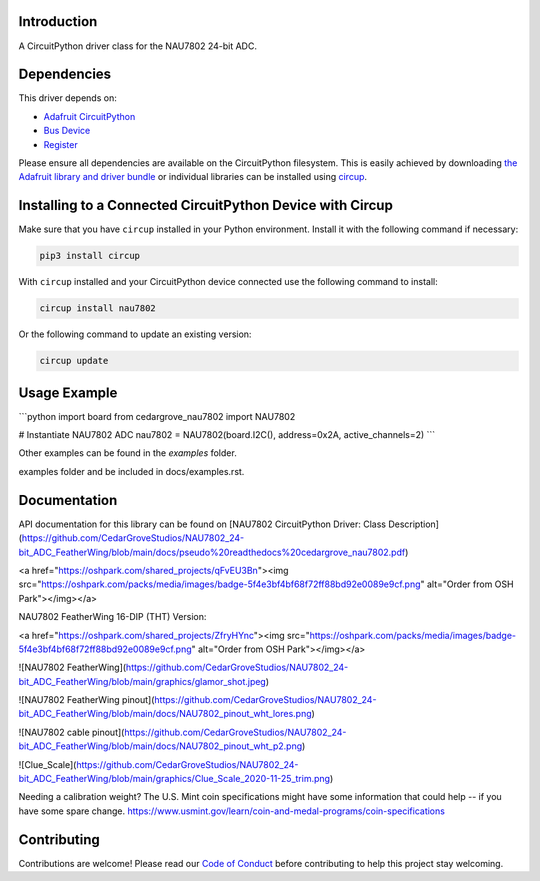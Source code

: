 Introduction
============




.. image:: https://img.shields.io/discord/327254708534116352.svg
    :target: https://adafru.it/discord
    :alt: Discord


.. image:: https://github.com/CedarGroveStudios/Cedargrove_CircuitPython_NAU7802/workflows/Build%20CI/badge.svg
    :target: https://github.com/CedarGroveStudios/Cedargrove_CircuitPython_NAU7802/actions
    :alt: Build Status


.. image:: https://img.shields.io/badge/code%20style-black-000000.svg
    :target: https://github.com/psf/black
    :alt: Code Style: Black

A CircuitPython driver class for the NAU7802 24-bit ADC.


Dependencies
=============
This driver depends on:

* `Adafruit CircuitPython <https://github.com/adafruit/circuitpython>`_
* `Bus Device <https://github.com/adafruit/Adafruit_CircuitPython_BusDevice>`_
* `Register <https://github.com/adafruit/Adafruit_CircuitPython_Register>`_

Please ensure all dependencies are available on the CircuitPython filesystem.
This is easily achieved by downloading
`the Adafruit library and driver bundle <https://circuitpython.org/libraries>`_
or individual libraries can be installed using
`circup <https://github.com/adafruit/circup>`_.

Installing to a Connected CircuitPython Device with Circup
==========================================================

Make sure that you have ``circup`` installed in your Python environment.
Install it with the following command if necessary:

.. code-block:: shell

    pip3 install circup

With ``circup`` installed and your CircuitPython device connected use the
following command to install:

.. code-block:: shell

    circup install nau7802

Or the following command to update an existing version:

.. code-block:: shell

    circup update

Usage Example
=============

```python
import board
from cedargrove_nau7802 import NAU7802

# Instantiate NAU7802 ADC
nau7802 = NAU7802(board.I2C(), address=0x2A, active_channels=2)
```

Other examples can be found in the `examples` folder.

.. todo:: other examples should live in the
examples folder and be included in docs/examples.rst.

Documentation
=============
API documentation for this library can be found on [NAU7802 CircuitPython Driver: Class Description](https://github.com/CedarGroveStudios/NAU7802_24-bit_ADC_FeatherWing/blob/main/docs/pseudo%20readthedocs%20cedargrove_nau7802.pdf)

<a href="https://oshpark.com/shared_projects/qFvEU3Bn"><img src="https://oshpark.com/packs/media/images/badge-5f4e3bf4bf68f72ff88bd92e0089e9cf.png" alt="Order from OSH Park"></img></a>

NAU7802 FeatherWing  16-DIP (THT) Version:

<a href="https://oshpark.com/shared_projects/ZfryHYnc"><img src="https://oshpark.com/packs/media/images/badge-5f4e3bf4bf68f72ff88bd92e0089e9cf.png" alt="Order from OSH Park"></img></a>


![NAU7802 FeatherWing](https://github.com/CedarGroveStudios/NAU7802_24-bit_ADC_FeatherWing/blob/main/graphics/glamor_shot.jpeg)

![NAU7802 FeatherWing pinout](https://github.com/CedarGroveStudios/NAU7802_24-bit_ADC_FeatherWing/blob/main/docs/NAU7802_pinout_wht_lores.png)

![NAU7802 cable pinout](https://github.com/CedarGroveStudios/NAU7802_24-bit_ADC_FeatherWing/blob/main/docs/NAU7802_pinout_wht_p2.png)

![Clue_Scale](https://github.com/CedarGroveStudios/NAU7802_24-bit_ADC_FeatherWing/blob/main/graphics/Clue_Scale_2020-11-25_trim.png)

Needing a calibration weight? The U.S. Mint coin specifications might have some information that could help -- if you have some spare change. https://www.usmint.gov/learn/coin-and-medal-programs/coin-specifications


Contributing
============

Contributions are welcome! Please read our `Code of Conduct
<https://github.com/CedarGroveStudios/Cedargrove_CircuitPython_NAU7802/blob/HEAD/CODE_OF_CONDUCT.md>`_
before contributing to help this project stay welcoming.
